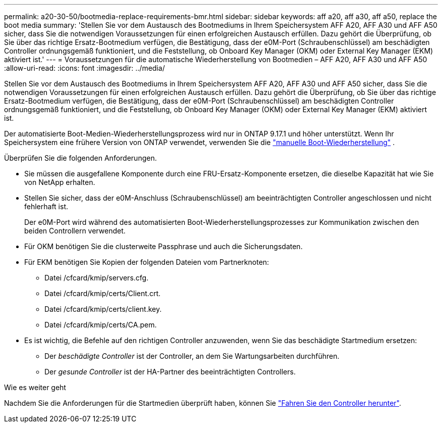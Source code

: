 ---
permalink: a20-30-50/bootmedia-replace-requirements-bmr.html 
sidebar: sidebar 
keywords: aff a20, aff a30, aff a50, replace the boot media 
summary: 'Stellen Sie vor dem Austausch des Bootmediums in Ihrem Speichersystem AFF A20, AFF A30 und AFF A50 sicher, dass Sie die notwendigen Voraussetzungen für einen erfolgreichen Austausch erfüllen. Dazu gehört die Überprüfung, ob Sie über das richtige Ersatz-Bootmedium verfügen, die Bestätigung, dass der e0M-Port (Schraubenschlüssel) am beschädigten Controller ordnungsgemäß funktioniert, und die Feststellung, ob Onboard Key Manager (OKM) oder External Key Manager (EKM) aktiviert ist.' 
---
= Voraussetzungen für die automatische Wiederherstellung von Bootmedien – AFF A20, AFF A30 und AFF A50
:allow-uri-read: 
:icons: font
:imagesdir: ../media/


[role="lead"]
Stellen Sie vor dem Austausch des Bootmediums in Ihrem Speichersystem AFF A20, AFF A30 und AFF A50 sicher, dass Sie die notwendigen Voraussetzungen für einen erfolgreichen Austausch erfüllen. Dazu gehört die Überprüfung, ob Sie über das richtige Ersatz-Bootmedium verfügen, die Bestätigung, dass der e0M-Port (Schraubenschlüssel) am beschädigten Controller ordnungsgemäß funktioniert, und die Feststellung, ob Onboard Key Manager (OKM) oder External Key Manager (EKM) aktiviert ist.

Der automatisierte Boot-Medien-Wiederherstellungsprozess wird nur in ONTAP 9.17.1 und höher unterstützt. Wenn Ihr Speichersystem eine frühere Version von ONTAP verwendet, verwenden Sie die link:bootmedia-replace-workflow.html["manuelle Boot-Wiederherstellung"] .

Überprüfen Sie die folgenden Anforderungen.

* Sie müssen die ausgefallene Komponente durch eine FRU-Ersatz-Komponente ersetzen, die dieselbe Kapazität hat wie Sie von NetApp erhalten.
* Stellen Sie sicher, dass der e0M-Anschluss (Schraubenschlüssel) am beeinträchtigten Controller angeschlossen und nicht fehlerhaft ist.
+
Der e0M-Port wird während des automatisierten Boot-Wiederherstellungsprozesses zur Kommunikation zwischen den beiden Controllern verwendet.

* Für OKM benötigen Sie die clusterweite Passphrase und auch die Sicherungsdaten.
* Für EKM benötigen Sie Kopien der folgenden Dateien vom Partnerknoten:
+
** Datei /cfcard/kmip/servers.cfg.
** Datei /cfcard/kmip/certs/Client.crt.
** Datei /cfcard/kmip/certs/client.key.
** Datei /cfcard/kmip/certs/CA.pem.


* Es ist wichtig, die Befehle auf den richtigen Controller anzuwenden, wenn Sie das beschädigte Startmedium ersetzen:
+
** Der _beschädigte Controller_ ist der Controller, an dem Sie Wartungsarbeiten durchführen.
** Der _gesunde Controller_ ist der HA-Partner des beeinträchtigten Controllers.




.Wie es weiter geht
Nachdem Sie die Anforderungen für die Startmedien überprüft haben, können Sie link:bootmedia-shutdown-bmr.html["Fahren Sie den Controller herunter"].
